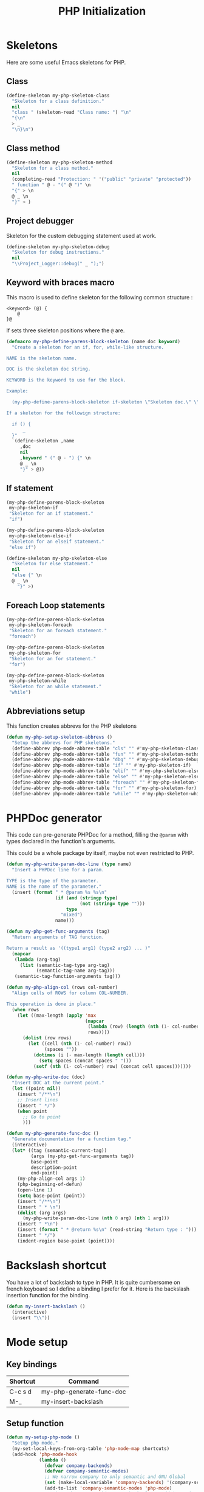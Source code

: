 #+TITLE: PHP Initialization

* Skeletons

  Here are some useful Emacs skeletons for PHP.

** Class

   #+BEGIN_SRC emacs-lisp
     (define-skeleton my-php-skeleton-class
       "Skeleton for a class definition."
       nil
       "class " (skeleton-read "Class name: ") "\n"
       "{\n"
       > _
       "\n}\n")
   #+END_SRC

** Class method

   #+BEGIN_SRC emacs-lisp
     (define-skeleton my-php-skeleton-method
       "Skeleton for a class method."
       nil
       (completing-read "Protection: " '("public" "private" "protected"))
       " function " @ - "(" @ ")" \n
       "{" > \n
       @ _ \n
       "}" > )
   #+END_SRC

** Project debugger

   Skeleton for the custom debugging statement used at work.

   #+BEGIN_SRC emacs-lisp
     (define-skeleton my-php-skeleton-debug
       "Skeleton for debug instructions."
       nil
       "\\Project_Logger::debug(" _ ");")
   #+END_SRC

** Keyword with braces macro

   This macro is used to define skeleton for the following common structure :

   #+BEGIN_EXAMPLE
   <keyword> (@) {
       @
   }@
   #+END_EXAMPLE

   If sets three skeleton positions where the ~@~ are.

   #+BEGIN_SRC emacs-lisp
     (defmacro my-php-define-parens-block-skeleton (name doc keyword)
       "Create a skeleton for an if, for, while-like structure.

     NAME is the skeleton name.

     DOC is the skeleton doc string.

     KEYWORD is the keyword to use for the block.

     Example:

       (my-php-define-parens-block-skeleton if-skeleton \"Skeleton doc.\" \"if\")

     If a skeleton for the followign structure:

       if () {
           _
       }"
       `(define-skeleton ,name
          ,doc
          nil
          ,keyword " (" @ - ") {" \n
          @ _ \n
          "}" > @))
   #+END_SRC

** If statement

   #+BEGIN_SRC emacs-lisp
     (my-php-define-parens-block-skeleton
      my-php-skeleton-if
      "Skeleton for an if statement."
      "if")

     (my-php-define-parens-block-skeleton
      my-php-skeleton-else-if
      "Skeleton for an elseif statement."
      "else if")

     (define-skeleton my-php-skeleton-else
       "Skeleton for else statement."
       nil
       "else {" \n
       @ _ \n
         "}" >)
   #+END_SRC

** Foreach Loop statements

   #+BEGIN_SRC emacs-lisp
     (my-php-define-parens-block-skeleton
      my-php-skeleton-foreach
      "Skeleton for an foreach statement."
      "foreach")

     (my-php-define-parens-block-skeleton
      my-php-skeleton-for
      "Skeleton for an for statement."
      "for")

     (my-php-define-parens-block-skeleton
      my-php-skeleton-while
      "Skeleton for an while statement."
      "while")
   #+END_SRC

** Abbreviations setup

   This function creates abbrevs for the PHP skeletons

   #+BEGIN_SRC emacs-lisp
     (defun my-php-setup-skeleton-abbrevs ()
       "Setup the abbrevs for PHP skeletons."
       (define-abbrev php-mode-abbrev-table "cls" "" #'my-php-skeleton-class)
       (define-abbrev php-mode-abbrev-table "fun" "" #'my-php-skeleton-method)
       (define-abbrev php-mode-abbrev-table "dbg" "" #'my-php-skeleton-debug)
       (define-abbrev php-mode-abbrev-table "if" "" #'my-php-skeleton-if)
       (define-abbrev php-mode-abbrev-table "elif" "" #'my-php-skeleton-else-if)
       (define-abbrev php-mode-abbrev-table "else" "" #'my-php-skeleton-else)
       (define-abbrev php-mode-abbrev-table "foreach" "" #'my-php-skeleton-foreach)
       (define-abbrev php-mode-abbrev-table "for" "" #'my-php-skeleton-for)
       (define-abbrev php-mode-abbrev-table "while" "" #'my-php-skeleton-while))
   #+END_SRC

* PHPDoc generator

  This code can pre-generate PHPDoc for a method, filling the ~@param~
  with types declared in the function's arguments.

  This could be a whole package by itself, maybe not even restricted
  to PHP.

  #+BEGIN_SRC emacs-lisp
    (defun my-php-write-param-doc-line (type name)
      "Insert a PHPDoc line for a param.

    TYPE is the type of the parameter.
    NAME is the name of the parameter."
      (insert (format " * @param %s %s\n"
                      (if (and (stringp type)
                               (not (string= type "")))
                          type
                        "mixed")
                      name)))

    (defun my-php-get-func-arguments (tag)
      "Return arguments of TAG function.

    Return a result as '((type1 arg1) (type2 arg2) ... )"
      (mapcar
       (lambda (arg-tag)
         (list (semantic-tag-type arg-tag)
               (semantic-tag-name arg-tag)))
       (semantic-tag-function-arguments tag)))

    (defun my-php-align-col (rows col-number)
      "Align cells of ROWS for column COL-NUMBER.

    This operation is done in place."
      (when rows
        (let ((max-length (apply 'max
                                 (mapcar
                                  (lambda (row) (length (nth (1- col-number) row)))
                                  rows))))
          (dolist (row rows)
            (let ((cell (nth (1- col-number) row))
                  (spaces ""))
              (dotimes (i (- max-length (length cell)))
                (setq spaces (concat spaces " ")))
              (setf (nth (1- col-number) row) (concat cell spaces)))))))

    (defun my-php-write-doc (doc)
      "Insert DOC at the current point."
      (let ((point nil))
        (insert "/**\n")
        ;; Insert lines
        (insert " */")
        (when point
          ;; Go to point
          )))

    (defun my-php-generate-func-doc ()
      "Generate documentation for a function tag."
      (interactive)
      (let* ((tag (semantic-current-tag))
             (args (my-php-get-func-arguments tag))
             base-point
             description-point
             end-point)
        (my-php-align-col args 1)
        (php-beginning-of-defun)
        (open-line 1)
        (setq base-point (point))
        (insert "/**\n")
        (insert " * \n")
        (dolist (arg args)
          (my-php-write-param-doc-line (nth 0 arg) (nth 1 arg)))
        (insert " *\n")
        (insert (format " * @return %s\n" (read-string "Return type : ")))
        (insert " */")
        (indent-region base-point (point))))
  #+END_SRC

* Backslash shortcut

  You have a lot of backslash to type in PHP. It is quite cumbersome
  on french keyboard so I define a binding I prefer for it. Here is
  the backslash insertion function for the binding.

  #+BEGIN_SRC emacs-lisp
    (defun my-insert-backslash ()
      (interactive)
      (insert "\\"))
  #+END_SRC

* Mode setup

** Key bindings

   #+name: php-shortcuts
   | Shortcut | Command                  |
   |----------+--------------------------|
   | C-c s d  | my-php-generate-func-doc |
   | M-_      | my-insert-backslash      |

** Setup function

   #+BEGIN_SRC emacs-lisp :var shortcuts=php-shortcuts
     (defun my-setup-php-mode ()
       "Setup php mode."
       (my-set-local-keys-from-org-table 'php-mode-map shortcuts)
       (add-hook 'php-mode-hook
                 (lambda ()
                   (defvar company-backends)
                   (defvar company-semantic-modes)
                   ;; We narrow company to only semantic and GNU Global
                   (set (make-local-variable 'company-backends) '(company-semantic company-gtags))
                   (add-to-list 'company-semantic-modes 'php-mode)
                   ;; php-mode removes whitespace hook, let's add it again
                   (add-hook 'before-save-hook 'delete-trailing-whitespace)))
       (my-php-setup-skeleton-abbrevs))
   #+END_SRC

** Package import

   #+BEGIN_SRC emacs-lisp
     (use-package php-mode
       :ensure php-mode
       :bind (
              ("C-c s d" . my-php-generate-func-doc)
              ("M-_" . my-insert-backslash))
       :config (my-setup-php-mode))
   #+END_SRC

